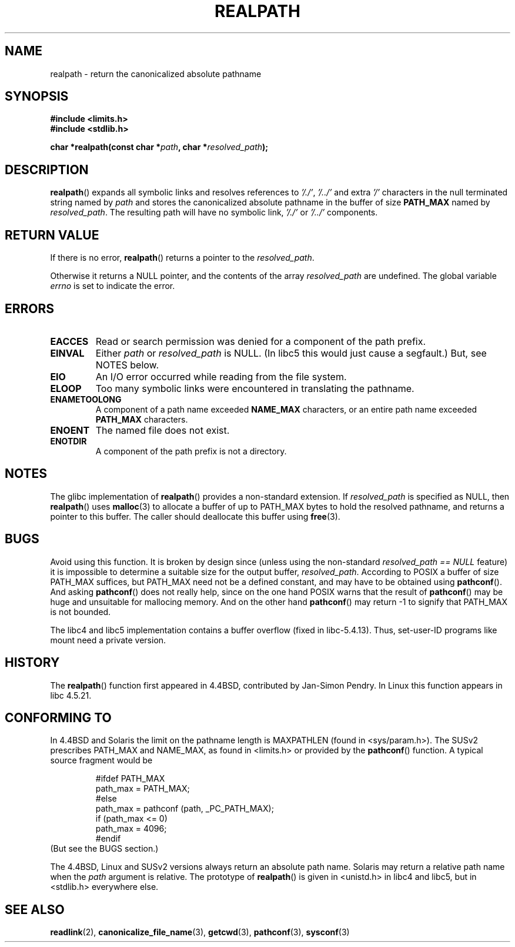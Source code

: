 .\" Copyright (C) 1999 Andries Brouwer (aeb@cwi.nl)
.\"
.\" Permission is granted to make and distribute verbatim copies of this
.\" manual provided the copyright notice and this permission notice are
.\" preserved on all copies.
.\"
.\" Permission is granted to copy and distribute modified versions of this
.\" manual under the conditions for verbatim copying, provided that the
.\" entire resulting derived work is distributed under the terms of a
.\" permission notice identical to this one.
.\" 
.\" Since the Linux kernel and libraries are constantly changing, this
.\" manual page may be incorrect or out-of-date.  The author(s) assume no
.\" responsibility for errors or omissions, or for damages resulting from
.\" the use of the information contained herein.  The author(s) may not
.\" have taken the same level of care in the production of this manual,
.\" which is licensed free of charge, as they might when working
.\" professionally.
.\" 
.\" Formatted or processed versions of this manual, if unaccompanied by
.\" the source, must acknowledge the copyright and authors of this work.
.\"
.\" Rewritten old page, 990824, aeb@cwi.nl
.\" 2004-12-14, mtk, added discussion of resolved_path == NULL
.\"
.TH REALPATH 3  2004-12-14 "" "Linux Programmer's Manual"
.SH NAME
realpath \- return the canonicalized absolute pathname
.SH SYNOPSIS
.nf
.B #include <limits.h>
.B #include <stdlib.h>
.sp
.BI "char *realpath(const char *" path ", char *" resolved_path ); 
.SH DESCRIPTION
.BR realpath ()
expands all symbolic links and resolves references
to
.IR '/./' ", " '/../' 
and extra 
.I '/' 
characters in the null terminated string named by 
.I path
and stores the canonicalized absolute pathname in the buffer of size
.B PATH_MAX
named by
.IR resolved_path .
The resulting path will have no symbolic link,
.I '/./'
or
.I '/../'
components.
.SH "RETURN VALUE"
If there is no error,
.BR realpath ()
returns a pointer to the
.IR resolved_path .

Otherwise it returns a NULL pointer, and the contents
of the array
.I resolved_path  
are undefined. The global variable
.I errno 
is set to indicate the error. 
.SH ERRORS
.TP
.B EACCES
Read or search permission was denied for a component of the path prefix.
.TP
.B EINVAL
Either
.I path
or
.I resolved_path
is NULL. (In libc5 this would just cause a segfault.)
But, see NOTES below.
.TP
.B EIO
An I/O error occurred while reading from the file system.
.TP
.B ELOOP
Too many symbolic links were encountered in translating the pathname.
.TP
.B ENAMETOOLONG
A component of a path name exceeded 
.B NAME_MAX
characters, or an entire path name exceeded 
.B PATH_MAX
characters.
.TP
.B ENOENT
The named file does not exist.
.TP
.B ENOTDIR
A component of the path prefix is not a directory.
.SH NOTES
The glibc implementation of
.BR realpath ()
provides a non-standard extension.
If
.I resolved_path
is specified as NULL, then
.BR realpath ()
uses
.BR malloc (3)
to allocate a buffer of up to PATH_MAX bytes
to hold the resolved pathname,
and returns a pointer to this buffer.
The caller should deallocate this buffer using
.BR free (3).
.\" Even if we use resolved_path == NULL, then realpath() will still 
.\" return ENAMETOOLONG if the resolved pathname would exceed PATH_MAX 
.\" bytes -- MTK, Dec 04
.SH BUGS
Avoid using this function. It is broken by design since (unless
using the non-standard
.I "resolved_path\ ==\ NULL"
feature) it is
impossible to determine a suitable size for the output buffer,
.IR resolved_path .
According to POSIX a buffer of size PATH_MAX suffices, but
PATH_MAX need not be a defined constant, and may have to be
obtained using
.BR pathconf ().
And asking
.BR pathconf ()
does not really help, since on the one hand POSIX warns that
the result of
.BR pathconf ()
may be huge and unsuitable for mallocing memory. And on the other
hand
.BR pathconf ()
may return \-1 to signify that PATH_MAX is not bounded.
.LP
The libc4 and libc5 implementation contains a buffer overflow
(fixed in libc-5.4.13).
Thus, set-user-ID programs like mount need a private version.
.SH HISTORY
The
.BR realpath ()
function first appeared in 4.4BSD, contributed by Jan-Simon Pendry.
In Linux this function appears in libc 4.5.21.
.SH "CONFORMING TO"
In 4.4BSD and Solaris the limit on the pathname length is MAXPATHLEN
(found in <sys/param.h>). The SUSv2 prescribes PATH_MAX and
NAME_MAX, as found in <limits.h> or provided by the
.BR pathconf ()
function. A typical source fragment would be
.LP
.RS
.nf
#ifdef PATH_MAX
  path_max = PATH_MAX;
#else
  path_max = pathconf (path, _PC_PATH_MAX);
  if (path_max <= 0)
    path_max = 4096;
#endif
.fi
.RE
(But see the BUGS section.)
.LP
The 4.4BSD, Linux and SUSv2 versions always return an absolute
path name. Solaris may return a relative path name when the
.I path
argument is relative.
The prototype of
.BR realpath ()
is given in <unistd.h> in libc4 and libc5,
but in <stdlib.h> everywhere else.
.SH "SEE ALSO"
.BR readlink (2),
.BR canonicalize_file_name (3),
.BR getcwd (3),
.BR pathconf (3),
.BR sysconf (3)
